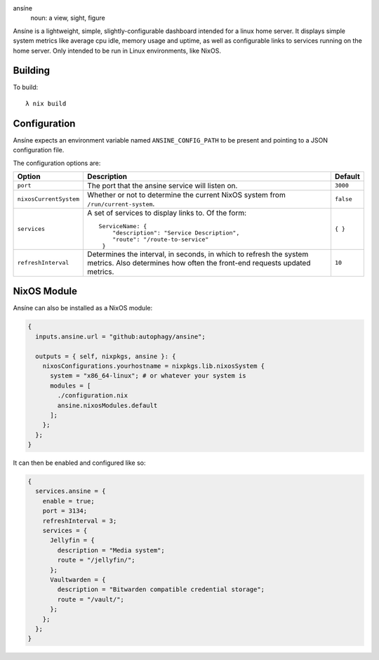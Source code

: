 ansíne
  noun: a view, sight, figure

Ansíne is a lightweight, simple, slightly-configurable dashboard intended for
a linux home server. It displays simple system metrics like average cpu idle,
memory usage and uptime, as well as configurable links to services running
on the home server. Only intended to be run in Linux environments, like NixOS.

.. image:: screen.png
    :align: center

Building
--------

To build::

  λ nix build

Configuration
-------------

Ansíne expects an environment variable named ``ANSINE_CONFIG_PATH`` to be present and pointing to a JSON configuration file.

The configuration options are:

+------------------------+-------------------------------------------------------+---------------+
| Option                 | Description                                           | Default       |
+========================+=======================================================+===============+
| ``port``               | The port that the ansine service will listen on.      |    ``3000``   |
+------------------------+-------------------------------------------------------+---------------+
| ``nixosCurrentSystem`` | Whether or not to determine the current NixOS system  |   ``false``   |
|                        | from ``/run/current-system``.                         |               |
+------------------------+-------------------------------------------------------+---------------+
| ``services``           | A set of services to display links to. Of the form::  |    ``{ }``    |
|                        |                                                       |               |
|                        |  ServiceName: {                                       |               |
|                        |      "description": "Service Description",            |               |
|                        |      "route": "/route-to-service"                     |               |
|                        |   }                                                   |               |
+------------------------+-------------------------------------------------------+---------------+
| ``refreshInterval``    | Determines the interval, in seconds, in which to      |    ``10``     |
|                        | refresh the system metrics. Also determines how often |               |
|                        | the front-end requests updated metrics.               |               |
+------------------------+-------------------------------------------------------+---------------+

NixOS Module
------------

Ansíne can also be installed as a NixOS module:

.. code-block:: nix

  {
    inputs.ansine.url = "github:autophagy/ansine";

    outputs = { self, nixpkgs, ansine }: {
      nixosConfigurations.yourhostname = nixpkgs.lib.nixosSystem {
        system = "x86_64-linux"; # or whatever your system is
        modules = [
          ./configuration.nix
          ansine.nixosModules.default
        ];
      };
    };
  }

It can then be enabled and configured like so:

.. code-block:: nix

  {
    services.ansine = {
      enable = true;
      port = 3134;
      refreshInterval = 3;
      services = {
        Jellyfin = {
          description = "Media system";
          route = "/jellyfin/";
        };
        Vaultwarden = {
          description = "Bitwarden compatible credential storage";
          route = "/vault/";
        };
      };
    };
  }
